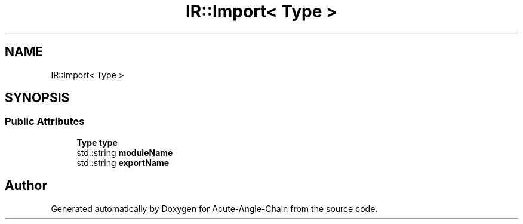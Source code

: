 .TH "IR::Import< Type >" 3 "Sun Jun 3 2018" "Acute-Angle-Chain" \" -*- nroff -*-
.ad l
.nh
.SH NAME
IR::Import< Type >
.SH SYNOPSIS
.br
.PP
.SS "Public Attributes"

.in +1c
.ti -1c
.RI "\fBType\fP \fBtype\fP"
.br
.ti -1c
.RI "std::string \fBmoduleName\fP"
.br
.ti -1c
.RI "std::string \fBexportName\fP"
.br
.in -1c

.SH "Author"
.PP 
Generated automatically by Doxygen for Acute-Angle-Chain from the source code\&.
